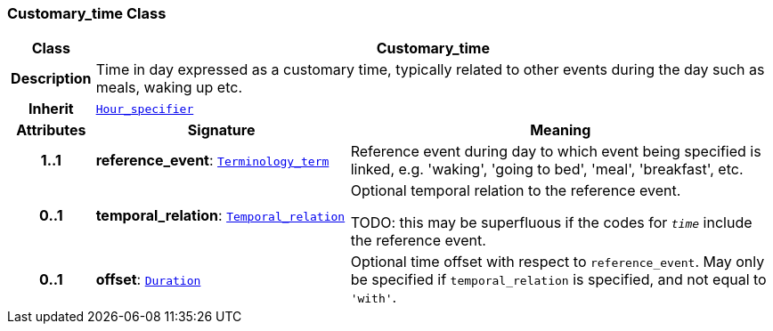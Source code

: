 === Customary_time Class

[cols="^1,3,5"]
|===
h|*Class*
2+^h|*Customary_time*

h|*Description*
2+a|Time in day expressed as a customary time, typically related to other events during the day such as meals, waking up etc.

h|*Inherit*
2+|`<<_hour_specifier_class,Hour_specifier>>`

h|*Attributes*
^h|*Signature*
^h|*Meaning*

h|*1..1*
|*reference_event*: `<<_terminology_term_class,Terminology_term>>`
a|Reference event during day to which event being specified is linked, e.g. 'waking', 'going to bed', 'meal', 'breakfast', etc.

h|*0..1*
|*temporal_relation*: `<<_temporal_relation_enumeration,Temporal_relation>>`
a|Optional temporal relation to the reference event.

TODO: this may be superfluous if the codes for `_time_` include the reference event.

h|*0..1*
|*offset*: `<<_duration_class,Duration>>`
a|Optional time offset with respect to `reference_event`. May only be specified if `temporal_relation` is specified, and not equal to `'with'`.
|===
